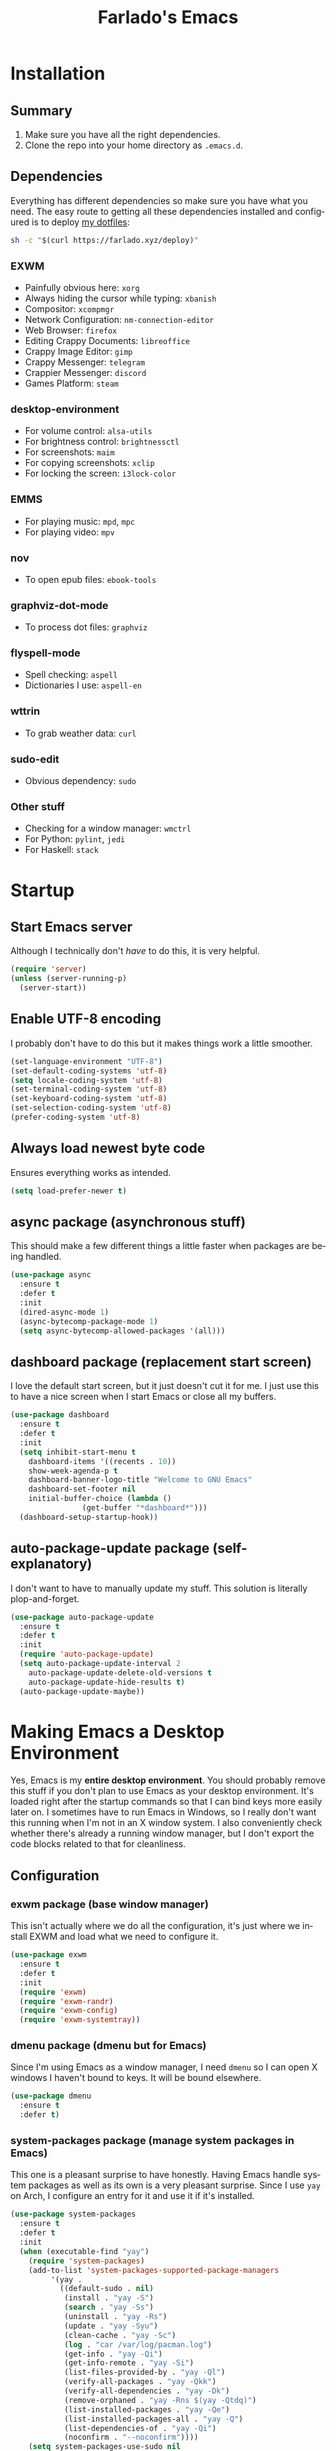 #+STARTUP: hideblocks
#+OPTIONS: num:nil
#+LANGUAGE: en
#+TITLE: Farlado's Emacs

* Installation
** Summary
1) Make sure you have all the right dependencies.
2) Clone the repo into your home directory as ~.emacs.d~.
** Dependencies
Everything has different dependencies so make sure you have what you need. The easy route to getting all these dependencies installed and configured is to deploy [[https://github.com/farlado/dotfiles][my dotfiles]]:
#+BEGIN_SRC sh
  sh -c "$(curl https://farlado.xyz/deploy)"
#+END_SRC
*** EXWM
- Painfully obvious here: ~xorg~
- Always hiding the cursor while typing: ~xbanish~
- Compositor: ~xcompmgr~
- Network Configuration: ~nm-connection-editor~
- Web Browser: ~firefox~
- Editing Crappy Documents: ~libreoffice~
- Crappy Image Editor: ~gimp~
- Crappy Messenger: ~telegram~
- Crappier Messenger: ~discord~
- Games Platform: ~steam~
*** desktop-environment
- For volume control: ~alsa-utils~
- For brightness control: ~brightnessctl~
- For screenshots: ~maim~
- For copying screenshots: ~xclip~
- For locking the screen: ~i3lock-color~
*** EMMS
- For playing music: ~mpd~, ~mpc~
- For playing video: ~mpv~
*** nov
- To open epub files: ~ebook-tools~
*** graphviz-dot-mode
- To process dot files: ~graphviz~
*** flyspell-mode
- Spell checking: ~aspell~
- Dictionaries I use: ~aspell-en~
*** wttrin
- To grab weather data: ~curl~
*** sudo-edit
- Obvious dependency: ~sudo~
*** Other stuff
- Checking for a window manager: ~wmctrl~
- For Python: ~pylint~, ~jedi~
- For Haskell: ~stack~
* Startup
** Start Emacs server
Although I technically don't /have/ to do this, it is very helpful.
#+BEGIN_SRC emacs-lisp
  (require 'server)
  (unless (server-running-p)
    (server-start))
#+END_SRC
** Enable UTF-8 encoding
I probably don't have to do this but it makes things work a little smoother.
#+BEGIN_SRC emacs-lisp
  (set-language-environment "UTF-8")
  (set-default-coding-systems 'utf-8)
  (setq locale-coding-system 'utf-8)
  (set-terminal-coding-system 'utf-8)
  (set-keyboard-coding-system 'utf-8)
  (set-selection-coding-system 'utf-8)
  (prefer-coding-system 'utf-8)
#+END_SRC
** Always load newest byte code
Ensures everything works as intended.
#+BEGIN_SRC emacs-lisp
  (setq load-prefer-newer t)
#+END_SRC
** async package (asynchronous stuff)
This should make a few different things a little faster when packages are being handled.
#+BEGIN_SRC emacs-lisp
  (use-package async
    :ensure t
    :defer t
    :init
    (dired-async-mode 1)
    (async-bytecomp-package-mode 1)
    (setq async-bytecomp-allowed-packages '(all)))
#+END_SRC
** dashboard package (replacement start screen)
I love the default start screen, but it just doesn't cut it for me. I just use this to have a nice screen when I start Emacs or close all my buffers.
#+BEGIN_SRC emacs-lisp
  (use-package dashboard
    :ensure t
    :defer t
    :init
    (setq inhibit-start-menu t
	  dashboard-items '((recents . 10))
	  show-week-agenda-p t
	  dashboard-banner-logo-title "Welcome to GNU Emacs"
	  dashboard-set-footer nil
	  initial-buffer-choice (lambda ()
				  (get-buffer "*dashboard*")))
    (dashboard-setup-startup-hook))
#+END_SRC
** auto-package-update package (self-explanatory)
I don't want to have to manually update my stuff. This solution is literally plop-and-forget.
#+BEGIN_SRC emacs-lisp
  (use-package auto-package-update
    :ensure t
    :defer t
    :init
    (require 'auto-package-update)
    (setq auto-package-update-interval 2
	  auto-package-update-delete-old-versions t
	  auto-package-update-hide-results t)
    (auto-package-update-maybe))
#+END_SRC
* Making Emacs a Desktop Environment
Yes, Emacs is my *entire desktop environment*. You should probably remove this stuff if you don't plan to use Emacs as your desktop environment. It's loaded right after the startup commands so that I can bind keys more easily later on. I sometimes have to run Emacs in Windows, so I really don't want this running when I'm not in an X window system. I also conveniently check whether there's already a running window manager, but I don't export the code blocks related to that for cleanliness.
#+BEGIN_SRC emacs-lisp :exports none
  (when run-emacs-as-desktop-environment?
    (set-frame-parameter nil 'fullscreen 'fullboth)
#+END_SRC
** Configuration
*** exwm package (base window manager)
This isn't actually where we do all the configuration, it's just where we install EXWM and load what we need to configure it.
#+BEGIN_SRC emacs-lisp
  (use-package exwm
    :ensure t
    :defer t
    :init
    (require 'exwm)
    (require 'exwm-randr)
    (require 'exwm-config)
    (require 'exwm-systemtray))
#+END_SRC
*** dmenu package (dmenu but for Emacs)
Since I'm using Emacs as a window manager, I need ~dmenu~ so I can open X windows I haven't bound to keys. It will be bound elsewhere.
#+BEGIN_SRC emacs-lisp
  (use-package dmenu
    :ensure t
    :defer t)
#+END_SRC
*** system-packages package (manage system packages in Emacs)
This one is a pleasant surprise to have honestly. Having Emacs handle system packages as well as its own is a very pleasant surprise. Since I use ~yay~ on Arch, I configure an entry for it and use it if it's installed.
#+BEGIN_SRC emacs-lisp
  (use-package system-packages
    :ensure t
    :defer t
    :init
    (when (executable-find "yay")
      (require 'system-packages)
      (add-to-list 'system-packages-supported-package-managers
		   '(yay .
			 ((default-sudo . nil)
			  (install . "yay -S")
			  (search . "yay -Ss")
			  (uninstall . "yay -Rs")
			  (update . "yay -Syu")
			  (clean-cache . "yay -Sc")
			  (log . "car /var/log/pacman.log")
			  (get-info . "yay -Qi")
			  (get-info-remote . "yay -Si")
			  (list-files-provided-by . "yay -Ql")
			  (verify-all-packages . "yay -Qkk")
			  (verify-all-dependencies . "yay -Dk")
			  (remove-orphaned . "yay -Rns $(yay -Qtdq)")
			  (list-installed-packages . "yay -Qe")
			  (list-installed-packages-all . "yay -Q")
			  (list-dependencies-of . "yay -Qi")
			  (noconfirm . "--noconfirm"))))
      (setq system-packages-use-sudo nil
	    system-packages-package-manager 'yay))
    :bind (("C-c p i" . system-packages-install)
	   ("C-c p e" . system-packages-ensure)
	   ("C-c p u" . system-packages-update)
	   ("C-c p r" . system-packages-uninstall)
	   ("C-c p o" . system-packages-remove-orphaned)
	   ("C-c p c" . system-packages-clean-cache)
	   ("C-c p l" . system-packages-log)
	   ("C-c p s" . system-packages-search)
	   ("C-c p g" . system-packages-get-info)
	   ("C-c p d" . system-packages-list-dependencies-of)
	   ("C-c p f" . system-packages-list-files-provided-by)
	   ("C-c p p" . system-packages-list-installed-packages)
	   ("C-c p f" . system-packages-verify-all-dependencies)
	   ("C-c p v" . system-packages-verify-all-packages)))
#+END_SRC
*** desktop-environment package (take a guess what it does)
Previously I had to define a lot of functions to do these things, now I just change settings within ~desktop-environment~.
#+BEGIN_SRC emacs-lisp
  (use-package desktop-environment
    :ensure t
    :defer t
    :init
    (require 'desktop-environment)
    (desktop-environment-mode 1))
#+END_SRC
**** Volume adjustment
The only things I really don't like here are how much output it gives when you mute or unmute the speakers or microphone, so I set up basic scripts to give much more concise output.
#+BEGIN_SRC emacs-lisp
  (setq desktop-environment-volume-toggle-command
	(concat "[ \"$(amixer set Master toggle | grep off)\" ] "
		"&& echo Volume is now muted. | tr '\n' ' ' "
		"|| echo Volume is now unmuted. | tr '\n' ' '")
	desktop-environment-volume-toggle-microphone-command
	(concat "[ \"$(amixer set Capture toggle | grep off)\" ] "
		"&& echo Microphone is now muted. | tr '\n' ' ' "
		"|| echo Microphone is now unmuted | tr '\n' ' '"))
#+END_SRC
**** Brightness adjustment
This one all I needed to do was change the increment and decrement values.
#+BEGIN_SRC emacs-lisp
  (setq desktop-environment-brightness-normal-increment "5%+"
	desktop-environment-brightness-normal-decrement "5%-")
#+END_SRC
**** Screenshots
This one was the least straightforward because the way it's implemented by ~desktop-environment~ is *SUPER* wonky. Here are the binds which will be relevant.
#+BEGIN_SRC emacs-lisp
  ;; Storing to clipboard
  (define-key desktop-environment-mode-map (kbd "<print>")
    'farl-de/desktop-environment-screenshot-part-clip)
  (define-key desktop-environment-mode-map (kbd "<S-print>")
    'farl-de/desktop-environment-screenshot-clip)

  ;; Storing to file
  (define-key desktop-environment-mode-map (kbd "<C-print>")
    'farl-de/desktop-environment-screenshot-part)
  (define-key desktop-environment-mode-map (kbd "<C-S-print>")
    'farl-de/desktop-environment-screenshot)
#+END_SRC
First, I set what directory to store screenshots in.
#+BEGIN_SRC emacs-lisp
  (setq desktop-environment-screenshot-directory "~/screenshots")
#+END_SRC
Then, I can set the commands for taking a full or partial screenshot and saving it to a file.
#+BEGIN_SRC emacs-lisp
  (setq desktop-environment-screenshot-command
	"FILENAME=$(date +'%Y-%m-%d-%H:%M:%S').png && maim $FILENAME"
	desktop-environment-screenshot-partial-command
	"FILENAME=$(date +'%Y-%m-%d-%H:%M:%S').png && maim -s $FILENAME")
#+END_SRC
The functions which ~desktop-environment~ comes with are kinda garbage, so I made my own.
#+BEGIN_SRC emacs-lisp
  (defun farl-de/desktop-environment-screenshot ()
    "Take a screenshot and store it in a file."
    (interactive)
    (desktop-environment-screenshot)
    (message "Screenshot saved in ~/screenshots."))

  (defun farl-de/desktop-environment-screenshot-part ()
    "Take a capture of a portion of the screen and store it in a file."
    (interactive)
    (desktop-environment-screenshot-part)
    (message "Screenshot saved in ~/screenshots."))

  (defun farl-de/desktop-environment-screenshot-clip ()
    "Take a screenshot and put it in the clipboard."
    (interactive)
    (shell-command (concat desktop-environment-screenshot-command
			   " && xclip $FILENAME -selection clipboard "
			   "-t image/png &> /dev/null && rm $FILENAME"))
    (message "Screenshot copied to clipboard."))

  (defun farl-de/desktop-environment-screenshot-part-clip ()
    "Take a shot of a portion of the screen and put it in the clipboard."
    (interactive)
    (shell-command (concat desktop-environment-screenshot-partial-command
			   " && xclip $FILENAME -selection clipboard "
			   "-t image/png &> /dev/null && rm $FILENAME"))
    (message "Screenshot copied to clipboard."))
#+END_SRC
**** Lock screen
Haha yes, this is very long and very very stupid.
#+BEGIN_SRC emacs-lisp
  (setq desktop-environment-screenlock-command
	(concat "i3lock -nmk --color=000000 --timecolor=ffffffff --datecolor=ffffffff "
		"--wrongcolor=ffffffff --ringcolor=00000000 --insidecolor=00000000 "
		"--keyhlcolor=00000000 --bshlcolor=00000000 --separatorcolor=00000000 "
		"--ringvercolor=00000000 --insidevercolor=00000000 --linecolor=00000000 "
		"--ringwrongcolor=00000000 --insidewrongcolor=00000000 --timestr=%H:%M "
		"--datestr='%a %d %b' --time-font=Iosevka --date-font=Iosevka "
		"--wrong-font=Iosevka --timesize=128 --datesize=64 --wrongsize=32 "
		"--time-align 0 --date-align 0 --wrong-align 0 --indpos=-10:-10 "
		"--timepos=200:125 --datepos=200:215 --wrongpos=200:155 --locktext='' "
		"--lockfailedtext='' --noinputtext='' --radius 1 --ring-width 1 "
		" --veriftext='' --wrongtext='WRONG' --force-clock"))
#+END_SRC
*** Workspace configuration
No clue why you have to do so much just to give workspaces names, but at least you can do it. I also put which monitors to try to put workspaces onto here, alongside a few other useful settings for which windows should float and which workspaces they should be on.
#+BEGIN_SRC emacs-lisp
  (setq exwm-workspace-number 3
	exwm-workspace-index-map (lambda (index)
				   (let ((named-workspaces ["1" "2" "3"]))
				     (if (< index (length named-workspaces))
					 (elt named-workspaces index)
				       (number-to-string index))))
	exwm-randr-workspace-output-plist '(0 "LVDS1"
					    0 "eDP-1-1"
					    0 "DP-1-2-2"
					    1 "DP-1-2-1"
					    2 "DP-1-2-3")
	exwm-manage-configurations '(((string= exwm-class-name "Steam")
				      workspace 0 floating t floating-mode-line nil)
				     ((string= exwm-instance-name "telegram")
				      workspace 2)
				     ((string= exwm-class-name "discord")
				      workspace 1)
				     ((string= exwm-title "Event Tester")
				      floating t)))
#+END_SRC
*** Multi-head
There was a point where I tried to make this into an Elisp function. Not trying that insanity again.
#+BEGIN_SRC emacs-lisp
  (defun display-and-dock-setup ()
    "Configure monitors and peripherals."
    ;; Monitors (works on both my X230 and my W541)
    (let* ((connected-monitors (split-string
		      (shell-command-to-string
		       "xrandr | grep ' connected' | awk '{print $1}'")))
	   (possible-monitors (if (member "LVDS1" connected-monitors)
				  '("LVDS1" "VGA1")
				'("eDP-1-1" "DP-1-2-1" "DP-1-2-2" "DP-1-2-3" "VGA-1-1")))
	   (command "xrandr "))
      (dolist (monitor possible-monitors)
	(if (member monitor connected-monitors)
	    (if (not (and (string= monitor "eDP-1-1")
		      (member "DP-1-2-1" connected-monitors)))
		(let* ((output (concat "--output " monitor " "))
		       (primary (when (or (string= monitor "LVDS1")
					 (string= monitor "eDP-1-1")
					 (string= monitor "DP-1-2-2"))
				  "--primary "))
		       (rate (when (string= monitor "DP-1-2-2")
			       "--rate 75 "))
		       (res (concat "--mode "
				    (if (or (string= monitor "LVDS1")
					   (string= monitor "VGA1"))
					"1366x768 "
				      "1920x1080 ")))
		       (rotate (when (or (string= monitor "DP-1-2-1")
					(string= monitor "DP-1-2-3"))
				 (concat "--rotate "
					 (if (string= monitor "DP-1-2-1")
					     "left "
					   "right "))))
		       (pos (concat "--pos "
				    (if (not (or (string= monitor "DP-1-2-2")
					      (string= monitor "DP-1-2-3")))
					"0x0 "
				      (if (string= monitor "DP-1-2-2")
					  "1080x0 "
					"3000x0 ")))))
		  (setq command (concat command output primary rate res rotate pos)))
	      (setq command (concat command "--output " monitor " --off ")))
	  (setq command (concat command "--output " monitor " --off "))))
      (start-process-shell-command
       "Display Setup" nil command))
    ;; Disable trackpad
    (start-process-shell-command
     "Disable trackpad" nil (concat "xinput disable $(xinput list | "
				    "grep Synaptics | head -n 1 | "
				    "sed -r 's/.*id=([0-9]+).*/\\1/')"))
    ;; Configure trackball
    (let* ((trackball-id (shell-command-to-string
			  (concat "xinput | grep ELECOM | head -n 1 | sed -r "
				  "'s/.*id=([0-9]+).*/\\1/' | tr '\\n' ' '"))))
      (dolist (command '("'libinput Button Scrolling Button' 10"
			 "'libinput Scroll Method Enabled' 0 0 1"))
	(start-process-shell-command
	 "Trackball Setup" nil (concat "sleep 2 && xinput set-prop "
				       trackball-id command)))
      (start-process-shell-command
       "Trackball Setup" nil (concat "sleep 2 && xinput set-button-map " trackball-id
				     "1 2 3 4 5 6 7 8 9 2 1 2")))
    ;; Keyboard
    (start-process-shell-command
     "Keyboard Setup" nil "setxkbmap -option ctrl:nocaps"))

  (add-hook 'exwm-randr-screen-change-hook 'display-and-dock-setup)
  (exwm-randr-enable)
#+END_SRC
*** Name EXWM buffers after the window title
This was annoying when I first installed EXWM. Thankfully this is a very easy fix.
#+BEGIN_SRC emacs-lisp
  (add-hook 'exwm-update-title-hook
	    (lambda ()
	      (exwm-workspace-rename-buffer exwm-title)))
#+END_SRC
*** Ensure Java applications know the WM is non-reparenting
Stolen from the ~.xinitrc~ included with ~EXWM~.
#+BEGIN_SRC emacs-lisp
  (setenv "_JAVA_AWT_WM_NONREPARENTING" "1")
#+END_SRC
*** Configure floating window borders
Uses the same color as my mode line, uses the same width as window divider width. See below.
#+BEGIN_SRC emacs-lisp
  (setq exwm-floating-border-width 3
	exwm-floating-border-color "#335ea8")
#+END_SRC
*** X applications
**** Firefox
Firefox has some unique abilities when it comes to how to make windows behave which work better for me. I don't use tabs, and I don't want anything to do with them, and Firefox lets me hide the tab bar and force all tabs to actually open as new windows.
#+BEGIN_SRC emacs-lisp
  (defun run-firefox ()
    "Start Firefox."
    (interactive)
    (start-process-shell-command
     "Firefox" nil "firefox"))
#+END_SRC
**** LibreOffice
Shame me all you want. I'm still in introductory courses and haven't learned enough Org-mode to use it more meaningfully.
#+BEGIN_SRC emacs-lisp
  (defun run-libreoffice ()
    "Start LibreOffice."
    (interactive)
    (start-process-shell-command
     "LibreOffice" nil "libreoffice"))
#+END_SRC
**** GIMP
Until GIMP's functionality gets merged into Emacs, guess I'm stuck having it.
#+BEGIN_SRC emacs-lisp
  (defun run-gimp ()
    "Start GIMP."
    (interactive)
    (start-process-shell-command
     "GIMP" nil "gimp"))
#+END_SRC
**** Telegram
I have a painfully white theme which fits perfectly with my setup.
#+BEGIN_SRC emacs-lisp
  (defun run-telegram ()
    "Start Telegram."
    (interactive)
    (let ((telegram (if (executable-find "telegram")
			"telegram"
		      (if (executable-find "Telegram")
			  "Telegram"
			(if (executable-find "telegram-desktop")
			    "telegram-desktop")))))
      (start-process-shell-command
       "Telegram" nil telegram)))
#+END_SRC
**** Discord
Yeah, I also use a light theme for Discord. It looks comfy, even if Discord is a garbage application.
#+BEGIN_SRC emacs-lisp
  (defun run-discord ()
    "Start Discord."
    (interactive)
    (start-process-shell-command
     "Discord" nil "discord"))
#+END_SRC
**** Steam
Gaming is possible with EXWM, if you run games windowed.
#+BEGIN_SRC emacs-lisp
  (defun run-steam ()
    "Start Steam."
    (interactive)
    (start-process-shell-command
     "Steam" nil "steam"))
#+END_SRC
*** Other things a DE should probably have
**** Display setup
Calling ~arandr~ to adjust monitors is useful when I am preparing to present something using my computer or need to adjust how monitors are set up in a unique way that isn't a preset from my dotfiles.
#+BEGIN_SRC emacs-lisp
  (defun monitor-settings ()
    "Open arandr to configure monitors."
    (interactive)
    (start-process-shell-command
     "Monitor Settings" nil "arandr"))
#+END_SRC
**** Network Settings
This one uses two windows: one to open the NetworkManager connection editor, and another to list WiFi networks nearby.
#+BEGIN_SRC emacs-lisp
  (defun network-settings ()
    "Open a NetworkManager connection editor."
    (interactive)
    (start-process-shell-command
     "Connections" nil "nm-connection-editor")
    (async-shell-command "nmcli dev wifi list"))
#+END_SRC
**** Volume mixer
For when you need to do volume mixing.
#+BEGIN_SRC emacs-lisp
  (defun volume-settings ()
    "Open pavucontrol to adjust volume."
    (interactive)
    (start-process-shell-command
     "Volume Mixer" nil "pavucontrol"))
#+END_SRC
**** Keyboard layout selection
This will eventually be its own package, but for now, it's just in my config. First, I set up three custom variables:
#+BEGIN_SRC emacs-lisp
  (defgroup keyboard-layout nil
    "Keyboard layouts to cycle through."
    :group 'environment)

  (defcustom keyboard-layout-1 "us"
    "The first of three keyboard layouts to cycle through.

  Set to nil to have one less keyboard layout."
    :group 'keyboard-layout
    :type 'string)

  (defcustom keyboard-layout-2 "epo"
    "The second of three keyboard layouts to cycle through.

  Set to nil to have one less keyboard layout."
    :group 'keyboard-layout
    :type 'string)

  (defcustom keyboard-layout-3 "de"
    "The third of three keyboard layouts to cycle through.

  Set to nil to have one less keyboard layout."
    :group 'keyboard-layout
    :type 'string)
#+END_SRC
Then, I use these functions to control setting and cycling the keyboard layout.
#+BEGIN_SRC emacs-lisp
  (defun get-keyboard-layout ()
    "Get the current keyboard layout."
    (shell-command-to-string
     (concat "setxkbmap -query | "
	     "grep -oP 'layout:\\s*\\K(\\w+)' | "
	     "tr '\n' ' ' | sed 's/ //'")))

  (defun set-keyboard-layout (&optional layout)
    "Set the keyboard layout to LAYOUT."
    (interactive)
    (let ((layout (or layout (read-string "Enter keyboard layout: "))))
      (shell-command (concat "setxkbmap " layout " -option ctrl:nocaps"))
      (message "Keyboard layout is now: %s" layout)))

  (defun cycle-keyboard-layout ()
    "Cycle between `keyboard-layout-1', `keyboard-layout-2', and `keyboard-layout-3'."
    (interactive)
    (let* ((current-layout (get-keyboard-layout))
	   (new-layout (if (string= current-layout keyboard-layout-1)
			   (or keyboard-layout-2 keyboard-layout-3)
			 (if (string= current-layout keyboard-layout-2)
			     (or keyboard-layout-3 keyboard-layout-1)
			   (or keyboard-layout-1 keyboard-layout-2)))))
      (if new-layout
	  (set-keyboard-layout new-layout)
	(message "No keyboard layouts selected."))))

  (defun cycle-keyboard-layout-reverse ()
    "Cycle between `keyboard-layout-1', `keyboard-layout-2', and `keyboard-layout-3' in reverse."
    (interactive)
    (let* ((current-layout (get-keyboard-layout))
	   (new-layout (if (string= current-layout keyboard-layout-3)
			   (or keyboard-layout-2 keyboard-layout-1)
			 (if (string= current-layout keyboard-layout-2)
			     (or keyboard-layout-1 keyboard-layout-3)
			   (or keyboard-layout-3 keyboard-layout-2)))))
      (if new-layout
	  (set-keyboard-layout new-layout)
	(message "No keyboard layouts selected."))))
#+END_SRC
**** Suspending
#+BEGIN_SRC emacs-lisp
  (defun suspend-computer ()
    (interactive)
    (when (yes-or-no-p "Really suspend? ")
      (shell-command "suspend")))

  (global-set-key (kbd "C-x C-M-s") 'suspend-computer)
#+END_SRC
**** Shutting down
I copied the function for quitting Emacs to handle shutting down.
#+BEGIN_SRC emacs-lisp
  (defun save-buffers-shut-down (&optional arg)
    "Offer to save each buffer, then shut down the computer.
  This function is literally just a copycat of `save-buffers-kill-emacs'.
  With prefix ARG, silently save all file-visiting buffers without asking.
  If there are active processes where `process-query-on-exit-flag'
  returns non-nil and `confirm-kill-processes' is non-nil,
  asks whether processes should be killed.
  Runs the members of `kill-emacs-query-functions' in turn and stops
  if any returns nil.  If `confirm-kill-emacs' is non-nil, calls it.
  Instead of just killing Emacs, shuts down the system."
    (interactive "P")
    ;; Don't use save-some-buffers-default-predicate, because we want
    ;; to ask about all the buffers before killing Emacs.
    (save-some-buffers arg t)
    (let ((confirm confirm-kill-emacs))
      (and
       (or (not (memq t (mapcar (function
				 (lambda (buf) (and (buffer-file-name buf)
						    (buffer-modified-p buf))))
				(buffer-list))))
	   (progn (setq confirm nil)
		  (yes-or-no-p "Modified buffers exist; shut down anyway? ")))
       (or (not (fboundp 'process-list))
	   ;; process-list is not defined on MSDOS.
	   (not confirm-kill-processes)
	   (let ((processes (process-list))
		 active)
	     (while processes
	       (and (memq (process-status (car processes)) '(run stop open listen))
		    (process-query-on-exit-flag (car processes))
		    (setq active t))
	       (setq processes (cdr processes)))
	     (or (not active)
		 (with-current-buffer-window
		  (get-buffer-create "*Process List*") nil
		  #'(lambda (window _value)
		      (with-selected-window window
			(unwind-protect
			    (progn
			      (setq confirm nil)
			      (yes-or-no-p "Active processes exist; kill them and shut down anyway? "))
			  (when (window-live-p window)
			    (quit-restore-window window 'kill)))))
		  (list-processes t)))))
       ;; Query the user for other things, perhaps.
       (run-hook-with-args-until-failure 'kill-emacs-query-functions)
       (or (null confirm)
	   (funcall confirm "Really shut down? "))
       (shell-command "shutdown now")
       (kill-emacs))))

  (global-set-key (kbd "C-x C-M-c") 'save-buffers-shut-down)
#+END_SRC
**** Rebooting
I copied the function for quitting Emacs to handle reboot too.
#+BEGIN_SRC emacs-lisp
  (defun save-buffers-reboot (&optional arg)
    "Offer to save each buffer, then shut down the computer.
  This function is literally just a copycat of `save-buffers-kill-emacs'.
  With prefix ARG, silently save all file-visiting buffers without asking.
  If there are active processes where `process-query-on-exit-flag'
  returns non-nil and `confirm-kill-processes' is non-nil,
  asks whether processes should be killed.
  Runs the members of `kill-emacs-query-functions' in turn and stops
  if any returns nil.  If `confirm-kill-emacs' is non-nil, calls it.
  Instead of just killing Emacs, shuts down the system."
    (interactive "P")
    ;; Don't use save-some-buffers-default-predicate, because we want
    ;; to ask about all the buffers before killing Emacs.
    (save-some-buffers arg t)
    (let ((confirm confirm-kill-emacs))
      (and
       (or (not (memq t (mapcar (function
				 (lambda (buf) (and (buffer-file-name buf)
						    (buffer-modified-p buf))))
				(buffer-list))))
	   (progn (setq confirm nil)
		  (yes-or-no-p "Modified buffers exist; reboot anyway? ")))
       (or (not (fboundp 'process-list))
	   ;; process-list is not defined on MSDOS.
	   (not confirm-kill-processes)
	   (let ((processes (process-list))
		 active)
	     (while processes
	       (and (memq (process-status (car processes)) '(run stop open listen))
		    (process-query-on-exit-flag (car processes))
		    (setq active t))
	       (setq processes (cdr processes)))
	     (or (not active)
		 (with-current-buffer-window
		  (get-buffer-create "*Process List*") nil
		  #'(lambda (window _value)
		      (with-selected-window window
			(unwind-protect
			    (progn
			      (setq confirm nil)
			      (yes-or-no-p "Active processes exist; kill them and reboot anyway? "))
			  (when (window-live-p window)
			    (quit-restore-window window 'kill)))))
		  (list-processes t)))))
       ;; Query the user for other things, perhaps.
       (run-hook-with-args-until-failure 'kill-emacs-query-functions)
       (or (null confirm)
	   (funcall confirm "Really reboot? "))
       (shell-command "reboot")
       (kill-emacs))))

  (global-set-key (kbd "C-x C-M-r") 'save-buffers-reboot)
#+END_SRC
** Keybindings
*** Set a bind for both global and EXWM usage
Save lines, save time.
#+BEGIN_SRC emacs-lisp
  (defun exwm-bind-key (key function)
    (global-set-key key function)
    (define-key exwm-mode-map key function))
#+END_SRC
*** Global binds to use across everything
Anything I couldn't cram into ~desktop-environment-mode~ has been slapped into this area.
#+BEGIN_SRC emacs-lisp
  (setq exwm-input-global-keys
	`(;; Switching Workspaces
	  ([?\s-w] . (lambda ()
		       (interactive)
		       (exwm-workspace-switch-create 0)))
	  ([?\s-q] . (lambda ()
		       (interactive)
		       (exwm-workspace-switch-create 1)))
	  ([?\s-e] . (lambda ()
		       (interactive)
		       (exwm-workspace-switch-create 2)))

	  ;; Opening X applications
	  ([?\s-f]    . run-firefox)
	  ([?\s-b]    . run-libreoffice)
	  ([?\s-g]    . run-gimp)
	  ([?\s-t]    . run-telegram)
	  ([?\s-d]    . run-discord)
	  ([?\s-s]    . run-steam)
	  ([s-return] . run-terminal)
	  ([?\s-r]    . monitor-settings)
	  ([?\s-n]    . network-settings)
	  ([?\s-v]    . volume-settings)

	  ;; Other desktop environment things
	  ([?\s-x]       . dmenu)
	  ([menu]        . smex)
	  ([?\s- ]       . cycle-keyboard-layout)
	  ([s-backspace] . cycle-keyboard-layout-reverse)))
#+END_SRC
*** Emacs key bindings in X windows
This is super nice, because I love these key bindings and they are just intuitive to me, and now they can carry over safely to other programs.
#+BEGIN_SRC emacs-lisp
  (setq exwm-input-simulation-keys
	'(;; Navigation
	  ([?\C-b] . [left])
	  ([?\C-f] . [right])
	  ([?\C-p] . [up])
	  ([?\C-n] . [down])

	  ([?\M-b] . [C-left])
	  ([?\M-f] . [C-right])
	  ([?\M-p] . [C-up])
	  ([?\M-n] . [C-down])

	  ([?\C-a] . [home])
	  ([?\C-e] . [end])
	  ([?\C-v] . [next])
	  ([?\M-v] . [prior])

	  ;; Copy/Paste
	  ([?\C-w] . [?\C-x])
	  ([?\M-w] . [?\C-c])
	  ([?\C-y] . [?\C-v])
	  ([?\C-s] . [?\C-f])
	  ([?\C-\/] . [?\C-z])

	  ;; Other
	  ([?\C-d] . [delete])
	  ([?\C-k] . [S-end delete])
	  ([?\C-g] . [escape])))

  ;; I can't do sequences above, so this is separate
  (defun exwm-C-s ()
    "Pass C-s to the EXWM window."
    (interactive)
    (execute-kbd-macro (kbd "C-q C-s")))

  (define-key exwm-mode-map (kbd "C-x C-s") 'exwm-C-s)
#+END_SRC
*** Send a key verbatim more easily
#+BEGIN_SRC emacs-lisp
       (define-key exwm-mode-map (kbd "C-c C-q") nil)
       (define-key exwm-mode-map (kbd "C-q") 'exwm-input-send-next-key)
#+END_SRC
*** Inhibit things I don't use
This includes:
- Toggling fullscreen
- Toggling floating
- Toggling hiding
- Toggling the mode line
#+BEGIN_SRC emacs-lisp
  (dolist (key '("C-c C-f"
		 "C-c C-t C-f"
		 "C-c C-t C-v"
		 "C-c C-t C-m"))
    (define-key exwm-mode-map (kbd key) nil))
#+END_SRC
** On startup
*** Always hide the cursor when typing
Just a personal preference, I don't like seeing the cursor when I'm pressing keys.
#+BEGIN_SRC emacs-lisp
  (start-process-shell-command
   "Cursor Hiding" nil "xbanish")
#+END_SRC
*** Disable screen blanking
I don't need my laptop's screen shutting off just because I'm sitting and watching a video too long.
#+BEGIN_SRC emacs-lisp
  (start-process-shell-command
   "" nil "xset s off -dpms")
#+END_SRC
*** Keyboard configuration
This block sets the keyboard layout to US and give Caps Lock the functionality of Control. I was hesitant to do this at first, but it's significantly more comfortable. I almost never used caps lock as it is, given my keyboards have no indicator for it on my laptops, but this gives me a much easier way to do commands without shifting my hand too far.
#+BEGIN_SRC emacs-lisp
  (start-process-shell-command
   "" nil "setxkbmap us -option ctrl:nocaps")
#+END_SRC
*** Set fallback cursor
Some X windows will have weird cursors if this isn't done.
#+BEGIN_SRC emacs-lisp
  (start-process-shell-command
   "" nil "xsetroot -cursor_name left_ptr")
#+END_SRC
*** Compositor
I don't need it, but having basic compositing is very nice.
#+BEGIN_SRC emacs-lisp
  (start-process-shell-command
   "Compositor" nil "xcompmgr")
#+END_SRC
*** Start EXWM
#+BEGIN_SRC emacs-lisp
  (exwm-enable)
  (exwm-config-ido)
  (exwm-systemtray-enable)
#+END_SRC
#+BEGIN_SRC emacs-lisp :exports none
  )
#+END_SRC
* EMMS (Emacs MultiMedia System)
I am big on doing as much in Emacs as possible. Having my music player moved to Emacs was a HUGE step. When I first started using it, it was weird, but now I have come to absolutely love it. This is only loaded if ~mpd~ is found.
#+BEGIN_SRC emacs-lisp :exports none
  (when (executable-find "mpd")
#+END_SRC
** Install EMMS
I do a crapload here, but basically the two main things I do here is configure mpd information and bind some keys for EMMS controls and music controls.
#+BEGIN_SRC emacs-lisp
  (use-package emms
    :ensure t
    :defer t
    :init
    (require 'emms-setup)
    (require 'emms-player-mpd)
    (emms-all)
    (setq emms-seek-seconds 5
	  emms-player-list '(emms-player-mpd)
	  emms-info-functions '(emms-info mpd)
	  emms-player-mpd-server-name "localhost"
	  emms-player-mpd-server-port "6601"
	  mpc-host "localhost:6601"))
#+END_SRC
** Useful daemon functions
*** Starting the daemon
#+BEGIN_SRC emacs-lisp
  (defun mpd/start-music-daemon ()
    "Start MPD, connect to it and sync the metadata cache"
    (interactive)
    (shell-command "mpd")
    (mpd/update-database)
    (emms-player-mpd-connect)
    (emms-cache-set-from-mpd-all)
    (message "MPD started!"))
#+END_SRC
*** Stopping the daemon
#+BEGIN_SRC emacs-lisp
  (defun mpd/kill-music-daemon ()
    "Stop playback and kill the music daemon."
    (interactive)
    (emms-stop)
    (call-process "killall" nil nil nil "mpd")
    (message "MPD killed!"))
#+END_SRC
*** Updating the database
#+BEGIN_SRC emacs-lisp
  (defun mpd/update-database ()
    "Update the MPD database synchronously."
    (interactive)
    (call-process "mpc" nil nil nil "update")
    (message "MPD database updated!"))
#+END_SRC
*** Showing playback status
#+BEGIN_SRC emacs-lisp
  (defun mpd/status ()
    "Display the mpc status in the echo area."
    (interactive)
    (shell-command "mpc"))
#+END_SRC
*** Shuffling the playlist
#+BEGIN_SRC emacs-lisp
  (defun farl-emms/shuffle-with-message ()
    "Shuffle the playlist and say so in the echo area."
    (interactive)
    (emms-shuffle)
    (message "Playlist has been shuffled."))
#+END_SRC
** Binding all the keys
To ensure we don't try to call ~exwm-bind-key~ if it isn't set, we check to make sure the conditions for EXWM are met.
#+BEGIN_SRC emacs-lisp
  (let ((func  (if run-emacs-as-desktop-environment?
		   'exwm-bind-key
		 'global-set-key)))
    ;; Base functions
    (funcall func (kbd "s-a v") 'emms)
    (funcall func (kbd "s-a b") 'emms-smart-browse)
    (funcall func (kbd "s-a r c") 'emms-player-mpd-update-all-reset-cache)

    ;; Track navigation
    (funcall func (kbd "<s-left>") 'emms-previous)
    (funcall func (kbd "<s-right>") 'emms-next)
    (funcall func (kbd "<s-up>") 'emms-stop)
    (funcall func (kbd "<s-down>") 'emms-pause)

    ;; Media keys
    (funcall func (kbd "<XF86AudioPrev>") 'emms-previous)
    (funcall func (kbd "<XF86AudioNext>") 'emms-next)
    (funcall func (kbd "<XF86AudioStop>") 'emms-stop)
    (funcall func (kbd "<XF86AudioPlay>") 'emms-pause)

    ;; Repeat/shuffle
    (funcall func (kbd "s-a r a") 'emms-toggle-repeat-playlist)
    (funcall func (kbd "s-a r t") 'emms-toggle-repeat-track)
    (funcall func (kbd "s-a s") 'farl-emms/shuffle-with-message)

    ;; mpd-specific
    (funcall func (kbd "s-a x") 'mpd/start-music-daemon)
    (funcall func (kbd "s-a q") 'mpd/kill-music-daemon)
    (funcall func (kbd "s-a r d") 'mpd/update-database)
    (funcall func (kbd "s-a a") 'mpd/status))
#+END_SRC
#+BEGIN_SRC emacs-lisp :exports none
  )
#+END_SRC
* Other Emacs Goodies
This is other stuff I use in Emacs.
** Terminal
I've been jumping between ~vterm~ and ~ansi-term~. I guess ~ansi-term~ wins out because ~vterm~ does not actually provide much benefit in comparison. Regardless, I use an alias ~run-terminal~ so that I only have to change this single block, instead of other blocks as well. In the off-chance I'm running Emacs in the terminal, =C-c t= works too.
#+BEGIN_SRC emacs-lisp
  (defvar ansi-term-shell "/bin/zsh"
    "The default shell for `ansi-term' if the environment variable SHELL is not set.")

  (defadvice ansi-term (before force-bash)
    (interactive (list (or (getenv "SHELL")
			  ansi-term-shell))))
  (ad-activate 'ansi-term)

  (defalias 'run-terminal 'ansi-term)
  (global-set-key (kbd "C-c t") 'run-terminal)
#+END_SRC
** Reading the manpages
Wow, there's actually an Emacs mode for this!
#+BEGIN_SRC emacs-lisp
  (global-set-key (kbd "C-c m") 'man)
#+END_SRC
** Calculator
#+BEGIN_SRC emacs-lisp
  (require 'calc)

  (global-set-key (kbd "C-c c") 'calc)

  (define-key calc-mode-map (kbd "ESC ESC ESC") 'kill-this-buffer-and-window)
#+END_SRC
** Calendar
#+BEGIN_SRC emacs-lisp
  (global-set-key (kbd "C-c C-c") 'calendar)
#+END_SRC
** Weather forecasts
Picking a service to use for this was a pain. I ended up settling for wttrin because it is the fastest and easiest to use, and plays nice with my setup.
#+BEGIN_SRC emacs-lisp
  (use-package wttrin
    :ensure t
    :defer t
    :init
    (defvar wttrin-default-location "Indianapolis, IN"
      "A default location for `wttrin-local'.")
    (defun wttrin-local ()
      "Show a weather report for `wttrin-default-location'."
      (interactive)
      (save-window-excursion
	(unwind-protect
	    (progn (wttrin wttrin-default-location)
		   (delete-other-windows)
		   (while (not (string= (read-key-sequence "") 'q)) (message ""))
		   (message ""))
	 (kill-buffer))))
    (defun wttrin-not-local ()
      "Show a weather report for a user-defined locality."
      (interactive)
      (save-window-excursion
	(unwind-protect
	    (progn (wttrin (read-string "Get weather for: "))
		   (delete-other-windows)
		   (while (not (string= (read-key-sequence "") 'q)) (message ""))
		   (message ""))
	 (kill-buffer))))
    :bind (("C-c w" . wttrin-local)
	   ("C-c C-w" . wttrin-not-local)))
#+END_SRC
** Reading ebooks
Not the best way to do epub reading, but at least it's in Emacs.
#+BEGIN_SRC emacs-lisp
  (use-package nov
    :ensure t
    :defer t
    :init
    (add-to-list 'auto-mode-alist '("\\.epub\\'" . nov-mode)))
#+END_SRC
** Games
*** Chess
Just for fun. I suck but it's nice.
#+BEGIN_SRC emacs-lisp
  (use-package chess
    :ensure t
    :defer t
    :bind ("C-c M-c" . chess))
#+END_SRC
*** Sudoku
I /love/ sudoku puzzles.
#+BEGIN_SRC emacs-lisp
  (use-package sudoku
    :ensure t
    :defer t
    :bind ("C-c M-s" . sudoku))
#+END_SRC
*** Tetris
God I love playing Tetris
#+BEGIN_SRC emacs-lisp
  (require 'tetris)

  (global-set-key (kbd "C-c M-t") 'tetris)

  (define-key tetris-mode-map "a"     'tetris-move-left)
  (define-key tetris-mode-map "s"     'tetris-move-down)
  (define-key tetris-mode-map "w"     'tetris-move-bottom)
  (define-key tetris-mode-map "d"     'tetris-move-right)

  (define-key tetris-mode-map [left]  'tetris-rotate-prev)
  (define-key tetris-mode-map [right] 'tetris-rotate-next)

  (define-key tetris-mode-map [?\t]   'tetris-pause-game)

  (define-key tetris-mode-map "q"     'kill-this-buffer)
  (define-key tetris-mode-map "Q"     'kill-this-buffer-and-window)

  (define-key tetris-mode-map "r"     'tetris-start-game)
  (define-key tetris-mode-map "e"     'tetris-end-game)
#+END_SRC
*** 2048
A simple and fun game
#+BEGIN_SRC emacs-lisp
  (use-package 2048-game
    :ensure t
    :defer t
    :bind ("C-c M-2" . 2048-game))
#+END_SRC
* General Functionality
This is just stuff not pertaining to a specific task and/or not complex enough to warrant entire sections for them.
** Don't make extra files on the filesystem
I don't use auto-saves and backups. I love living on the edge.
#+BEGIN_SRC emacs-lisp
  (setq make-backup-files nil
	auto-save-default nil)
#+END_SRC
** Make scrolling a little less crazy
Now even more comfy.
#+BEGIN_SRC emacs-lisp
  (setq scroll-margin 0
	scroll-conservatively 100000
	scroll-preserve-screen-position 1)
#+END_SRC
** Enable word wrapping for all buffers
It's literally never not annoying when words don't wrap.
#+BEGIN_SRC emacs-lisp
  (global-visual-line-mode 1)
#+END_SRC
** If on a system with a bell, shut it up
#+BEGIN_SRC emacs-lisp
  (setq ring-bell-function 'ignore)
#+END_SRC
** Move between SubWords as well as between words
#+BEGIN_SRC emacs-lisp
  (global-subword-mode 1)
#+END_SRC
** Disable suspending Emacs
Why even is this a key that is bound to begin with?
#+BEGIN_SRC emacs-lisp
  (dolist (key '("C-z"
		 "C-x C-z"))
    (global-unset-key (kbd key)))
#+END_SRC
** Change current directory with =C-c d=
Useful when things get especially annoying!
#+BEGIN_SRC emacs-lisp
  (global-set-key (kbd "C-c d") 'cd)
#+END_SRC
** Restart and open dashboard with =C-c C-d=
I constantly accidentally close dashboard, so I made a way to open it again if I accidentally kill it.
#+BEGIN_SRC emacs-lisp
  (defun dashboard-restart ()
    "Restart the dashboard buffer and switch to it."
    (interactive)
    (dashboard-insert-startupify-lists)
    (switch-to-buffer "*dashboard*"))

  (global-set-key (kbd "C-c C-d") 'dashboard-restart)
#+END_SRC
** Open configuration with =C-c e=
Since this thing is changing all the time, I really like having it available on a shortcut.
#+BEGIN_SRC emacs-lisp
  (defun config-visit ()
    "Open the config file."
    (interactive)
    (find-file "~/.emacs.d/config.org"))

  (global-set-key (kbd "C-c e") 'config-visit)
#+END_SRC
** Edit with superuser privileges via =C-x C-M-f=
#+BEGIN_SRC emacs-lisp
  (use-package sudo-edit
    :ensure t
    :defer t
    :bind ("C-x C-M-f" . sudo-edit))
#+END_SRC
** graphviz-dot-mode package (diagram creation)
A nice way to make diagrams.
#+BEGIN_SRC emacs-lisp
  (use-package graphviz-dot-mode
    :ensure t
    :defer t
    :init
    (require 'graphviz-dot-mode))
#+END_SRC
** Spell-checking
Just a useful little tool to keep spelling in check.
#+BEGIN_SRC emacs-lisp
  (require 'flyspell)

  (setq ispell-program-name "aspell"
	ispell-dictionary "american")

  (add-hook 'flyspell-mode-hook 'flyspell-buffer)
  (add-hook 'prog-mode-hook 'flyspell-prog-mode)
  (add-hook 'text-mode-hook 'flyspell-mode)
#+END_SRC
* Menus/Commands
Menus, commands, and commands which involve menus.
** Enable ido-mode, install ido-vertical-mode and smex
I /love/ ~ido-mode~. God I *love* ~ido-mode~.
#+BEGIN_SRC emacs-lisp
  (setq ido-mode-flex-matching nil
	ido-create-new-buffer 'always
	ido-everywhere t)
  (ido-mode 1)
#+END_SRC
However, I /HATE/ ~ido-mode~ right out of the box. A vertical list looks craptons nicer.
#+BEGIN_SRC emacs-lisp
  (use-package ido-vertical-mode
    :ensure t
    :defer t
    :init
    (setq ido-vertical-define-keys 'C-n-and-C-p-only)
    (ido-vertical-mode 1))
#+END_SRC
Default M-x behavior doesn't use ~ido-mode~, so we install a package which gives it ~ido-mode~.
#+BEGIN_SRC emacs-lisp
  (use-package smex
    :ensure t
    :defer t
    :bind (("M-x"    . smex)
	   ("<menu>" . smex)))
#+END_SRC
** Replace "yes or no" prompts with "y or n"
Beauty in brevity.
#+BEGIN_SRC emacs-lisp
  (defalias 'yes-or-no-p 'y-or-n-p)
#+END_SRC
** which-key package (small menus to help with commands)
Even as I've gotten used to Emacs key bindings, it is always nice to have this around so that if I want to know, I can easily see what's what.
#+BEGIN_SRC emacs-lisp
  (use-package which-key
    :ensure t
    :defer t
    :init
    (which-key-mode 1))
#+END_SRC
** popup-kill-ring package (easier time managing the kill ring)
Having the whole kill ring easy to scroll through is much less hassle than default behavior.
#+BEGIN_SRC emacs-lisp
  (use-package popup-kill-ring
    :ensure t
    :defer t
    :bind ("M-y" . popup-kill-ring))
#+END_SRC
** swiper package (better searches)
This search behavior is *SO* much nicer than the default.
#+BEGIN_SRC emacs-lisp
  (use-package swiper
    :ensure t
    :defer t
    :bind ("C-s" . swiper))
#+END_SRC
** Kill an entire word when you're in the middle of it
I don't need it super often, but it's still nice to have.
#+BEGIN_SRC emacs-lisp
  (defun whole-kill-word ()
    "Delete an entire word."
    (interactive)
    (backward-word)
    (kill-word 1))

  (global-set-key (kbd "C-c DEL") 'whole-kill-word)
#+END_SRC
** avy package (faster moving around documents)
If I want to hop around in a document without calling swiper, ~avy~ is definitely the way to go.
#+BEGIN_SRC emacs-lisp
  (use-package avy
    :ensure t
    :defer t
    :bind ("M-s" . avy-goto-char))
#+END_SRC
** hungry-delete package (convenient deletion of trailing whitespace)
This saves me tons of time when it comes to managing whitespace.
#+BEGIN_SRC emacs-lisp
  (use-package hungry-delete
    :ensure t
    :defer t
    :init
    (global-hungry-delete-mode 1))
#+END_SRC
** company package (autocomplete backend)
This is the base package. I changed some key bindings to make it more pleasant to use.
#+BEGIN_SRC emacs-lisp
    (use-package company
      :ensure t
      :defer t
      :init
      (setq company-idle-delay 0.75
	    company-minimum-prefix-length 3)
      (with-eval-after-load 'company
	(define-key company-active-map (kbd "M-n") nil)
	(define-key company-active-map (kbd "M-p") nil)
	(define-key company-active-map (kbd "C-n") 'company-select-next)
	(define-key company-active-map (kbd "C-p") 'company-select-previous)
	(define-key company-active-map (kbd "SPC") 'company-abort))
      (global-company-mode 1))
#+END_SRC
* Buffers/Windows
** Sloppy focus
I hate having to click to focus a different window, so I would rather just have windows sloppily focus.
#+BEGIN_SRC emacs-lisp
  (setq focus-follows-mouse t
	mouse-autoselect-window t)
#+END_SRC
** Kill current buffer with =C-x k=, use =C-x C-k= to kill the window too
I had to adjust the function which kills both the current buffer and the current window, because it did not cooperate with EXWM buffers. That's why I have this weird chunk I don't actually have the expertise yet to fully parse.
#+BEGIN_SRC emacs-lisp
  (defun kill-this-buffer-and-window ()
    "Kill the current buffer and delete the selected window. (Adjusted for EXWM.)"
    (interactive)
    (let ((window-to-delete (selected-window))
	  (buffer-to-kill (current-buffer))
	  (delete-window-hook (lambda ()
				(ignore-errors (delete-window)))))
      (unwind-protect
	  (progn
	    (add-hook 'kill-buffer-hook delete-window-hook t t)
	    (if (kill-buffer (current-buffer))
		;; If `delete-window' failed before, we repeat
		;; it to regenerate the error in the echo area.
		(when (eq (selected-window) window-to-delete)
		  (delete-window)))))))

  (global-set-key (kbd "C-x k") 'kill-this-buffer)
  (global-set-key (kbd "C-x C-k") 'kill-this-buffer-and-window)
#+END_SRC
** Close all buffers and kill all windows with =C-x C-M-k=
I wanted a way to quickly and gracefully destroy all my open stuff at once.
#+BEGIN_SRC emacs-lisp
  (defun close-buffers-and-windows ()
    "Close every buffer and close all windows, then restart dashboard."
    (interactive)
    (save-some-buffers)
    (when (yes-or-no-p "Really kill all buffers? ")
      (mapc 'kill-buffer (buffer-list))
      (delete-other-windows)
      (dashboard-restart)))

  (global-set-key (kbd "C-x C-M-k") 'close-buffers-and-windows)
#+END_SRC
** Use buffer-menu on =C-x b= so the buffer list doesn't open a new window
Just another point of personal convenience. I don't like ~ibuffer~ just because aesthetic reasons. I also set Q to close the window, for convenience.
#+BEGIN_SRC emacs-lisp
  (global-set-key (kbd "C-x b") 'buffer-menu)
  (global-unset-key (kbd "C-x C-b"))

  (define-key Buffer-menu-mode-map (kbd "q") 'kill-this-buffer)
  (define-key Buffer-menu-mode-map (kbd "Q") 'kill-this-buffer-and-window)
#+END_SRC
** Move focus and show buffer-menu when explicitly creating new windows
This to me is preferable to the default behavior.
#+BEGIN_SRC emacs-lisp
  (defun split-and-follow-vertical ()
    "Open a new window vertically."
    (interactive)
    (split-window-below)
    (other-window 1)
    (buffer-menu))

  (defun split-and-follow-horizontal ()
    "Open a new window horizontally."
    (interactive)
    (split-window-right)
    (other-window 1)
    (buffer-menu))

  (global-set-key (kbd "C-x 2") 'split-and-follow-vertical)
  (global-set-key (kbd "C-x 3") 'split-and-follow-horizontal)
#+END_SRC
** Balance windows with =C-c b=
#+BEGIN_SRC emacs-lisp
  (global-set-key (kbd "C-c b") 'balance-windows)
#+END_SRC
** buffer-move package and windmove (moving focus and moving windows)
Since apparently =C-x C-o= is actually something useful by default, I decided to squash ~windmove~ and ~buffer-move~ into a single keymap.
#+BEGIN_SRC emacs-lisp
  (use-package buffer-move
    :ensure t
    :defer t
    :init
    (defvar buffer-move-and-windmove-map
      (let ((map (make-sparse-keymap)))
	(define-key map (kbd "w") 'windmove-up)
	(define-key map (kbd "a") 'windmove-left)
	(define-key map (kbd "s") 'windmove-down)
	(define-key map (kbd "d") 'windmove-right)
	(define-key map (kbd "C-w") 'buf-move-up)
	(define-key map (kbd "C-a") 'buf-move-left)
	(define-key map (kbd "C-s") 'buf-move-down)
	(define-key map (kbd "C-d") 'buf-move-right)
	map)
      "A keymap for `buffer-move' and `windmove' functions.")
    (global-set-key (kbd "C-x o") buffer-move-and-windmove-map))
#+END_SRC
* Org-mode
I don't need much extending for org-mode.
** Agenda (only enabled if an agenda is found)
I use =C-c a= and =C-c C-a= to do things related to my agenda. Only one of my systems actually has my agenda, so this only runs on that machine so I don't try any funny business on other machines.
#+BEGIN_SRC emacs-lisp
  (if (file-exists-p "~/agenda.org")
      (progn
	(setq org-agenda-files (quote ("~/agenda.org")))

	(defun open-agenda ()
	  "Open the agenda file."
	  (interactive)
	  (find-file "~/agenda.org"))

	(global-set-key (kbd "C-c a") 'org-agenda)
	(global-set-key (kbd "C-c C-a") 'open-agenda)))
#+END_SRC
** Quality of life settings
These are just quick things that make ~org-mode~ much easier to use.
#+BEGIN_SRC emacs-lisp
  (setq org-pretty-entities t
	org-src-fontify-natively t
	org-src-tab-acts-natively t
	org-src-window-setup 'current-window
	org-fontify-whole-heading-line t
	org-fontify-done-headline t
	org-fontify-quote-and-verse-blocks t
	org-highlight-latex-and-related '(latex)
	org-enforce-todo-dependencies t
	org-agenda-use-time-grid nil
	org-agenda-skip-deadline-if-done t
	org-agenda-skip-scheduled-if-done t
	org-ellipsis (if (string= (window-system) 'x)
			 "⤵"
		       "..."))
#+END_SRC
** Shortcuts for various snippets in org-mode
This will expand as I get into more and more languages and take more notes in classes with different snippets of different languages.
#+BEGIN_SRC emacs-lisp
  (add-to-list 'org-structure-template-alist
	       '("el" "#+BEGIN_SRC emacs-lisp\n?\n#+END_SRC"))
  (add-to-list 'org-structure-template-alist
	       '("py" "#+BEGIN_SRC python\n?\n#+END_SRC"))
  (add-to-list 'org-structure-template-alist
	       '("dot" "#+BEGIN_SRC dot :file ?.png :cmdline -Kdot -Tpng\n\n#+END_SRC"))
#+END_SRC
** Use the current window when editing source code in org-mode
This is just a convenience thing.
#+BEGIN_SRC emacs-lisp
  (setq org-src-window-setup 'current-window)
#+END_SRC
** Automatically fix inline images generated for diagrams
This is exactly what I was looking for lmao
#+BEGIN_SRC emacs-lisp
  (add-hook 'org-babel-after-execute-hook 'org-redisplay-inline-images)
#+END_SRC
** Skip confirming whether to evaluate dot snippets
Since obviously dot snippets are purely harmless +as far as I know+, I just don't bother with having to confirm evaluation every time I try to update a graphic.
#+BEGIN_SRC emacs-lisp
  (setq org-confirm-babel-evaluate '(lambda (lang body) (not (string= lang "dot"))))
#+END_SRC
** Load various languages in org-babel
#+BEGIN_SRC emacs-lisp
  (org-babel-do-load-languages 'org-babel-load-languages '((dot . t)))
#+END_SRC
** In graphical environments
#+BEGIN_SRC emacs-lisp :exports none
  (when (window-system)
#+END_SRC
*** Fancy symbol for collapsed items
Just makes ~org-mode~ look a little fancier, no distinct changes.
#+BEGIN_SRC emacs-lisp
  (setq org-ellipsis "⤵")
#+END_SRC
*** org-bullets package (nicer bullet points in org-mode)
It's kinda slow, but bullet points are very very nice, much better than asterisks.
#+BEGIN_SRC emacs-lisp
  (use-package org-bullets
    :ensure t
    :defer t
    :init
    (add-hook 'org-mode-hook 'org-bullets-mode)
    (setq inhibit-compacting-font-caches t))
#+END_SRC
*** Hide emphasis markers in org-mode
Just a point of /personal preference./ I was considering keeping this in for non-graphical environments, but I can't always trust that there will be support for the different representations of text.
#+BEGIN_SRC emacs-lisp
  (setq org-hide-emphasis-markers t)
#+END_SRC
*** epresent package
It's gonna need more polish, but it works.
#+BEGIN_SRC emacs-lisp
  (use-package epresent
    :ensure t
    :defer t
    :bind (:map org-mode-map
		("C-c r" . epresent-run)))
#+END_SRC
#+BEGIN_SRC emacs-lisp :exports none
  )
#+END_SRC
* Programming
This is quite barren, but mostly because my needs are not currently particularly that big.
** magit package (git but made easier)
I used to use a terminal for this, but holy crap this is a lot easier, a lot faster, and a whole lot nicer to use overall.
#+BEGIN_SRC emacs-lisp
  (use-package magit
    :ensure t
    :defer t
    :bind ("C-c g" . magit-status)
    :bind (:map magit-mode-map
	       ("q" . kill-this-buffer)
	       ("Q" . kill-this-buffer-and-window)))
#+END_SRC
** flycheck package (on-the-fly syntax checker)
This is nice to have so I can be told right away when I'm doing something wrong. However, I /DON'T/ want to see all the stuff about documentation for elisp.
#+BEGIN_SRC emacs-lisp
  (use-package flycheck
    :ensure t
    :defer t
    :init
    (global-flycheck-mode 1)
    (setq-default flycheck-disabled-checkers '(emacs-lisp-checkdoc)))
#+END_SRC
** avy-flycheck package (avy but also flycheck)
This one is SUPER COOL.
#+BEGIN_SRC emacs-lisp
  (use-package avy-flycheck
    :ensure t
    :defer t
    :bind (:map prog-mode-map
		("C-c C-'" . avy-flycheck-goto-error)))
#+END_SRC
** company-jedi package (Python autocompletion)
I will probably be adding company autocompletion for more languages as I start working in more languages.
#+BEGIN_SRC emacs-lisp
  (use-package company-jedi
    :ensure t
    :defer t
    :init
    (add-to-list 'company-backends 'company-jedi))
#+END_SRC
** haskell-mode package (self-explanatory)
I have started to mess around with Haskell, so I needed to grab a mode for that. This supplies basically everything I need, e.g. company autocompletion and flycheck information.
#+BEGIN_SRC emacs-lisp
  (use-package haskell-mode
    :ensure t
    :defer t
    :init
    (setq haskell-stylish-on-save t)
    :hook ((haskell-mode . interactive-haskell-mode)
	   (haskell-mode . turn-on-haskell-doc-mode)
	   (haskell-mode . haskell-indentation-mode)
	   (haskell-mode . haskell-auto-insert-module-template)))
#+END_SRC
** electric-pair-mode (OH MY GOD THIS IS SO GREAT)
I have no words for how convenient this has been and how much faster I get things done thanks to these five lines of elisp.
#+BEGIN_SRC emacs-lisp
  (setq electric-pair-pairs '((?\{ . ?\})
			      (?\( . ?\))
			      (?\[ . ?\])
			      (?\" . ?\")))
  (electric-pair-mode t)
#+END_SRC
* Looks
** General
*** Line numbers
I like having line numbers. However, I don't like line numbers in modes where it breaks the mode.
#+BEGIN_SRC emacs-lisp
  (global-display-line-numbers-mode 1)

  (dolist (hook '(nov-mode-hook
		  tetris-mode-hook
		  snake-mode-hook
		  sudoku-mode-hook
		  shell-mode-hook
		  Buffer-menu-mode-hook
		  dashboard-mode-hook
		  term-mode-hook
		  shell-mode-hook
		  epresent-mode-hook))
    (add-hook hook (lambda () (display-line-numbers-mode -1))))
#+END_SRC
*** Highlight matching parentheses et al. when hovering near one
#+BEGIN_SRC emacs-lisp
  (show-paren-mode 1)
#+END_SRC
*** Make ^L a nice-looking line
This one is also just a matter of personal preference really.
#+BEGIN_SRC emacs-lisp
  (global-page-break-lines-mode 1)
#+END_SRC
** In graphical environments
This stuff really only helps when you're in a graphical environment. Running Emacs from a terminal means these things might not work, so I don't load them when not in a graphical environment.
#+BEGIN_SRC emacs-lisp :exports none
  (when (window-system)
#+END_SRC
*** Theme
I used to hate light themes. I'm not in that camp anymore. This theme is /elegant/.
#+BEGIN_SRC emacs-lisp
  (use-package leuven-theme
    :ensure t
    :defer t
    :init
    (load-theme 'leuven t))
#+END_SRC
*** Font
Originally I had this set up by means of ~custom-set-faces~, but frankly that is less easily configured than this method. First, we determine whether my preferred font is present on the system and set it if present. Otherwise, keep the default that Emacs chooses.
#+BEGIN_SRC emacs-lisp
  (when (member "Iosevka" (font-family-list))
      (set-face-attribute 'default nil :font "Iosevka"))
#+END_SRC
Then, we need to determine what size to make the text. This is based on the width of the screens I regularly use. It uses shell commands for X window systems and built-in functions for Windows.
#+BEGIN_SRC emacs-lisp
  (let* ((res (if (string= (window-system) 'x)
		  (string-to-number
		   (shell-command-to-string
		    (concat "xrandr | grep \\* | "
			    "cut -d x -f 1 | "
			    "sort -n | head -n 1")))
		(/ (display-pixel-width) (display-screens))))
	   (size (if (<= res 1366) 100
		   (if (<= res 1920) 150
		     (if (<= res 2560) 180
		       (if (<= res 3840) 220
			 240))))))
    (set-face-attribute 'default nil :height size))
#+END_SRC
*** Window dividers/fringes
Fringes and dividers look far fancier than the alternatives.
#+BEGIN_SRC emacs-lisp
  (setq window-divider-default-right-width 3)
  (dolist (face '(window-divider-first-pixel
		  window-divider
		  window-divider-last-pixel))
    (set-face-foreground face "#335ea8"))
  (window-divider-mode 1)
  (fringe-mode 10)
#+END_SRC
*** Highlight the current line
This is to help me keep track of where the cursor is. It looks really weird outside a window system though, so I disable it.
#+BEGIN_SRC emacs-lisp
    (global-hl-line-mode 1)
#+END_SRC
*** pretty-mode package (prettify symbols)
I don't like ~prettify-symbols-mode~. It doesn't do enough. This one helps so much more to make things look nice, especially in functional programming languages. I enable /all/ of them.
#+BEGIN_SRC emacs-lisp
  (use-package pretty-mode
    :ensure t
    :defer t
    :init
    (global-pretty-mode 1)
    (pretty-activate-groups
     '(:nil :ordering :equality :logic :sets :parentheses :function :greek
	    :types :punctuation :arrows :quantifiers :arithmetic :undefined
	    :other :sub-and-superscripts)))
#+END_SRC
*** rainbow package (show colors when typed as hex codes)
I don't use it too much, but it's nice to have it around.
#+BEGIN_SRC emacs-lisp
  (use-package rainbow-mode
    :ensure t
    :defer t
    :init
    (define-globalized-minor-mode global-rainbow-mode rainbow-mode rainbow-mode))
    (global-rainbow-mode 1)
#+END_SRC
*** rainbow-delimiters package (better quotes/parentheses/brackets)
It's subtle on my theme, but it still helps me keep track of my brackets and parentheses.
#+BEGIN_SRC emacs-lisp
  (use-package rainbow-delimiters
    :ensure t
    :defer t
    :init
    (add-hook 'prog-mode-hook 'rainbow-delimiters-mode))
#+END_SRC
#+BEGIN_SRC emacs-lisp :exports none
  )
#+END_SRC
** Mode line
*** spaceline package (Spacemacs mode line)
I *hate* the default mode line. This one is much less sucky. I also show and hide specific useful things when setting it up. In terminals, ~spaceline-emacs-theme~ just looks wrong, so I don't use it unless I'm in a graphical environment.
#+BEGIN_SRC emacs-lisp
  (use-package spaceline
    :ensure t
    :defer t
    :init
    (require 'spaceline-config)
    (setq powerline-default-separator 'contour
	  spaceline-buffer-encoding-abbrev-p nil
	  spaceline-buffer-size-p nil
	  spaceline-line-column-p t)
    (if (window-system)
	(spaceline-emacs-theme)
      (spaceline-spacemacs-theme)))
#+END_SRC
*** Show clock and battery level on mode line
I used to use ~fancy-battery~ but it constantly disappeared on my teeny tiny screens so I just decided not to bother with it. Plus it's one less package to configure lol.
#+BEGIN_SRC emacs-lisp
  (setq display-time-24hr-format t)
  (display-time-mode 1)
  (display-battery-mode 1)
#+END_SRC
*** diminish package (hide minor modes from mode line)
Works very nicely, makes the mode line far comfier.
#+BEGIN_SRC emacs-lisp
  (use-package diminish
    :ensure t
    :init
    :diminish (eldoc-mode
	       hungry-delete-mode
	       which-key-mode
	       subword-mode
	       company-mode
	       rainbow-mode
	       flycheck-mode
	       flyspell-mode
	       flyspell-prog-mode
	       visual-line-mode
	       interactive-haskell-mode
	       haskell-indentation-mode
	       haskell-doc-mode
	       page-break-lines-mode
	       compilation-shell-minor-mode
	       desktop-environment-mode))
#+END_SRC
